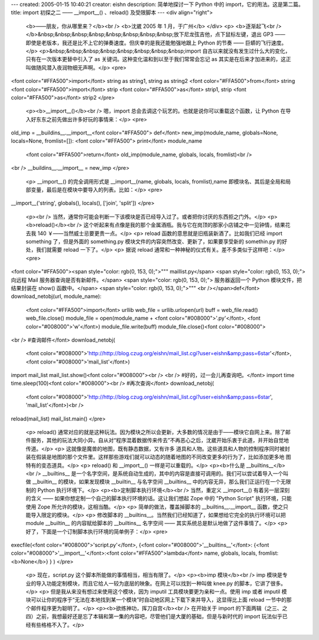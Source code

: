 ---
created: 2005-01-15 10:40:21
creator: eishn
description: 简单地探讨一下 Python 中的 import，它的用法。这是第二篇。
title: import 初探之二 —— __import__() 、reload() 及受限脚本
---
<div align="right">
 <b>——朋友，你从哪里来？</b><br />
 <b>沈崴 2005 年 1 月，于广州</b>
 </div>
 <p>
 <b>逐渐起飞<br /></b>&nbsp;&nbsp;&nbsp;&nbsp;&nbsp;&nbsp;&nbsp;&nbsp;放下尼龙弦吉他，点下鼠标左键，退出
 GP3 —— 即使是老版本，我还是比不上它的弹奏速度。但庆幸的是我还能勉强地跟上 Python 的节奏 —— 巨蟒的飞行速度。</p>
 <p>&nbsp;&nbsp;&nbsp;&nbsp;&nbsp;&nbsp;&nbsp;&nbsp;import
 自古以来就没有发生过什么大的变化，只有在一次版本更替中引入了 as 关键词。这种变化温和到以至于我们常常会忘记 as
 其实是在后来才加进来的，这正叫做随风潜入夜润物细无声啊。</p>
 <pre>
<font color="#FFA500">import</font> string as string1, string as string2
<font color="#FFA500">from</font> string <font color="#FFA500">import</font> strip <font color="#FFA500">as</font> strip1, strip <font color="#FFA500">as</font> strip2
</pre>
 <p><b>__import__()</b><br />
 嗯，import 总会去调这个玩艺的。也就是说你可以重载这个函数，让 Python 在导入好东东之前先做出许多好玩的事情来：</p>
 <pre>
old_imp = __buildins__.__import__<font color="#FFA500">
def</font> new_imp(module_name, globals=None, locals=None, fromlist=[]):
<font color="#FFA500"> print</font> module_name
 <font color="#FFA500">return</font> old_imp(module_name, globals, locals, fromlist)<br />
<br />
__buildins__.__import__ = new_imp
</pre>
 <p> __import__() 的完全调用形式是 __import__(name, globals, locals,
 fromlist),name 即模块名、其后是全局和局部变量，最后是在模块中要导入的列表。比如：</p>
 <pre>
__import__('string', globals(), locals(), ['join', 'split'])
</pre>
 <p><br />
 当然，通常你可能会判断一下该模块是否已经导入过了。或者把你讨厌的东西拒之门外。</p>
 <p><b>reload()</b><br />
 这个听起来有点像是我的那个金属酒瓶。我与它在岗顶的那家小店铺之中一见钟情，结果花去我 140 ￥——当然威士忌要更贵一点。</p>
 <p> reload 函数的意思就是旧瓶装新酒了。比如我们已经 import something 了，但是外面的 something.py
 模块文件的内容突然改变、更新了，如果要享受新的 somethin.py 的好处，我们就需要 reload 一下了。</p>
 <p> 据说 reload 通常和一种神秘的仪式有关。差不多类似于这样吧：</p>
 <pre>
<font color="#FFA500"><span style="color: rgb(0, 153, 0);">""" maillist.py</span>
<span style="color: rgb(0, 153, 0);"> 向远程 Mail 服务器查询是否有新邮件。</span>
<span style="color: rgb(0, 153, 0);"> 服务器返回一个 Python 模块文件，把结果封装在 show() 函数中。</span>
<span style="color: rgb(0, 153, 0);">"""
<br /></span>def</font> download_netobj(url, module_name):
 <font color="#FFA500">import</font> urllib
 web_file = urllib.urlopen(url)
 buff = web_file.read()
 web_file.close()
 module_file = open(module_name + <font color="#008000">'.py'</font>, <font color="#008000">'w'</font>)
 module_file.write(buff)
 module_file.close()<font color="#008000">
<br />
#查询邮件</font>
download_netobj(
 <font color="#008000">'http://http://blog.czug.org/eishn/mail_list.cgi?user=eishn&amp;pass=6star'</font>,
 <font color="#008000">'mail_list'</font>)
import mail_list
mail_list.show()<font color="#008000"><br />
<br />
#好的，过一会儿再查询吧。</font>
import time
time.sleep(100)<font color="#008000"><br />
#再次查询</font>
download_netobj(
 <font color="#008000">'http://http://blog.czug.org/eishn/mail_list.cgi?user=eishn&amp;pass=6star',
 'mail_list'</font>)<br />
reload(mail_list)
mail_list.main()
</pre>
 <p> reload()
 通常对应的就是这种玩法。因为模块之所以会更新，大多数的情况是由于——模块它自网上来。除了邮件服务，其他的玩法大同小异。自从对“程序混着数据传来传去”不再恶心之后，沈崴开始乐衷于此道，并开始自觉地传道。</p>
 <p> 这就像是魔兽的地图，既有静态数据，又有许多
 道具和人物。这些道具和人物的控制程序同时被封装在假装是地图的那个文件里。这样那些游戏们就可以动态的随着地图的不同改变更多的行为了，比如添加更多地
 图特有的变态道具。</p>
 <p> reload() 和 __import__() 一样是可以重载的。</p>
 <p><b>什么是 __builtins__</b><br />
 __builtins__ 是一个名字空间，是系统自动生成的，其中的内容是直接可调用的。我们可以尝试着导入一个叫做 __builtin__
 的模块，如果发现模块 __builtin__ 与名字空间 __builtins__ 中的内容无异，那么我们正运行在一个无限制的 Python
 执行环境下。</p>
 <p><b>定制脚本执行环境</b><br />
 当然，重定义 __import__() 有着另一层深刻的含义 —— 如果你想定制一个自己的脚本执行环境的话。这让我们想起 Zope 中的
 "Python Script" 执行环境，只能使用 Zope 所允许的模块，这相当酷。</p>
 <p> 简单的做法，覆盖掉脚本的 __builtins__.__import__ 函数，使之只能导入限定的模块。</p>
 <p> 修改脚本的 __builtins__。当然我们已经知道了，如果想给它完全的执行环境可以把 module __builtin__
 的内容赋给脚本的 __builtins__ 名字空间 —— 其实系统总是默认地做了这件事情了。</p>
 <p> 好了，下面是一个订制脚本执行环境的简单例子：</p>
 <pre>
execfile(<font color="#008000">'script.py'</font>, {<font color="#008000">'__builtins__'</font>: {<font color="#008000">'__import__'</font>:<font color="#FFA500">lambda</font> name, globals, locals, fromlist:<b>None</b>} } )
</pre>
 <p> 现在，script.py 这个脚本所能做的事情相当，相当有限了。</p>
 <p><b>imp 模块</b><br />
 imp 模块是专业的导入功能定制模块，而且它给人一较为底层的映象。在网上可以找到一种叫做 knee.py 的脚本，它讲了很多。</p>
 <p> 但是我从来没有想过来使用这个模块，因为 imputil 工具模块要更为亲和一点。使用 imp 或者 imputil
 模块可以让你的程序于“无法在本地找到某一个模块”时自动地区网上下载下来并导入，这显得比上面 reload 一节中的那个邮件程序更为聪明了。</p>
 <p><b>欲练神功，挥刀自宫</b><br />
 在开始关于 import 的下面两辑（之三、之四）之前，我想最好还是忘了本辑和第一集的内容吧，尽管他们是大厦的基础，但是与新时代的
 import 玩法似乎已经有些格格不入了。</p>